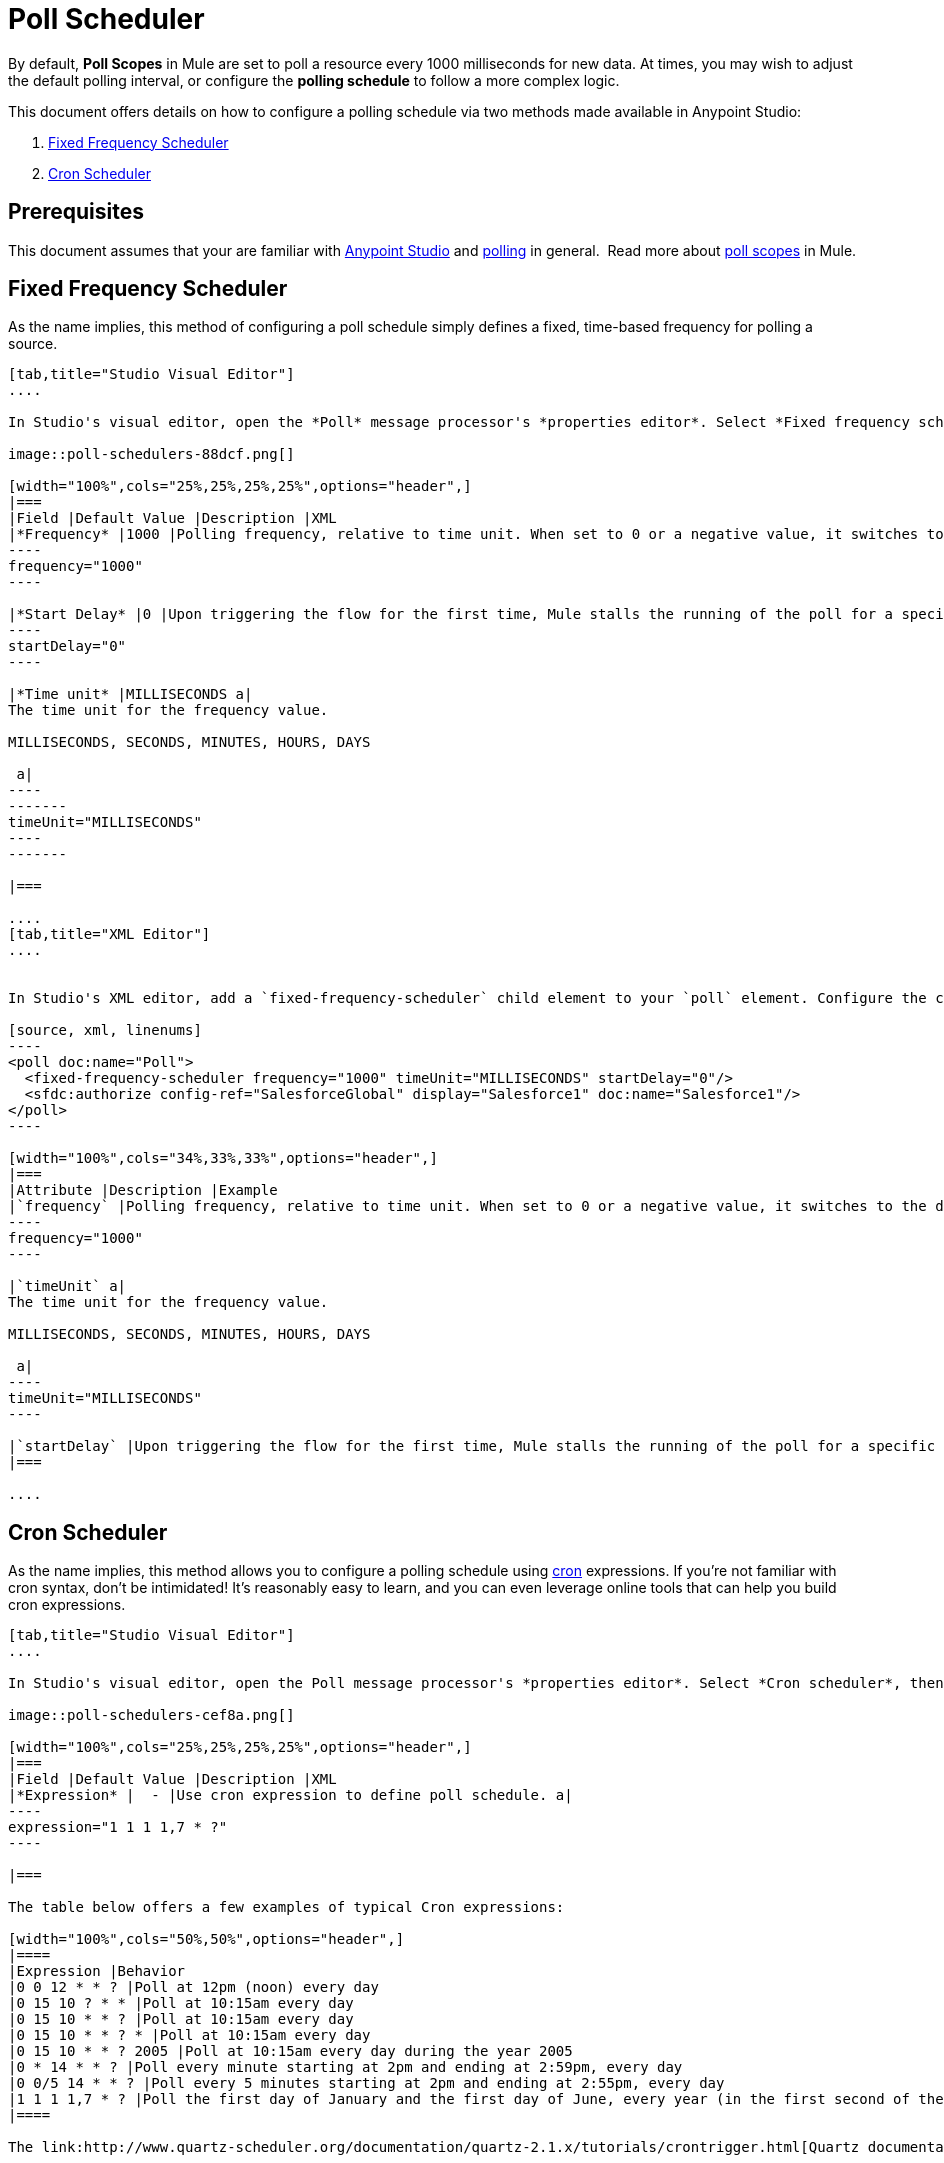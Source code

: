 = Poll Scheduler
:keywords: anypoint studio, poll scope, polling, quartz, schedule, intervals, timing, trigger

By default, *Poll Scopes* in Mule are set to poll a resource every 1000 milliseconds for new data. At times, you may wish to adjust the default polling interval, or configure the *polling schedule* to follow a more complex logic. 

This document offers details on how to configure a polling schedule via two methods made available in Anypoint Studio:

. <<Fixed Frequency Scheduler>>
. <<Cron Scheduler>> 

== Prerequisites

This document assumes that your are familiar with link:/mule-fundamentals/v/3.8/anypoint-studio-essentials[Anypoint Studio] and link:http://en.wikipedia.org/wiki/Polling_(computer_science)[polling] in general.  Read more about link:/mule-user-guide/v/3.8/poll-reference[poll scopes] in Mule.

== Fixed Frequency Scheduler

As the name implies, this method of configuring a poll schedule simply defines a fixed, time-based frequency for polling a source. 

[tabs]
------
[tab,title="Studio Visual Editor"]
....

In Studio's visual editor, open the *Poll* message processor's *properties editor*. Select *Fixed frequency scheduler*, then adjust the values of the fields according to the table below.

image::poll-schedulers-88dcf.png[]

[width="100%",cols="25%,25%,25%,25%",options="header",]
|===
|Field |Default Value |Description |XML
|*Frequency* |1000 |Polling frequency, relative to time unit. When set to 0 or a negative value, it switches to the default. a|
----
frequency="1000"
----

|*Start Delay* |0 |Upon triggering the flow for the first time, Mule stalls the running of the poll for a specific amount of time. This time period is expressed in the same time units as the frequency. a|
----
startDelay="0"
----

|*Time unit* |MILLISECONDS a|
The time unit for the frequency value.

MILLISECONDS, SECONDS, MINUTES, HOURS, DAYS

 a|
----
-------
timeUnit="MILLISECONDS"
----
-------

|===

....
[tab,title="XML Editor"]
....


In Studio's XML editor, add a `fixed-frequency-scheduler` child element to your `poll` element. Configure the child element's attributes according to the table below.

[source, xml, linenums]
----
<poll doc:name="Poll">
  <fixed-frequency-scheduler frequency="1000" timeUnit="MILLISECONDS" startDelay="0"/>
  <sfdc:authorize config-ref="SalesforceGlobal" display="Salesforce1" doc:name="Salesforce1"/>
</poll>
----

[width="100%",cols="34%,33%,33%",options="header",]
|===
|Attribute |Description |Example
|`frequency` |Polling frequency, relative to time unit. When set to 0 or a negative value, it switches to the default. a|
----
frequency="1000"
----

|`timeUnit` a|
The time unit for the frequency value.

MILLISECONDS, SECONDS, MINUTES, HOURS, DAYS

 a|
----
timeUnit="MILLISECONDS"
----

|`startDelay` |Upon triggering the flow for the first time, Mule stalls the running of the poll for a specific amount of time. This time period is expressed in the same time units as the frequency. |`startDelay="0"`
|===

....
------

== Cron Scheduler

As the name implies, this method allows you to configure a polling schedule using link:http://en.wikipedia.org/wiki/Cron[cron] expressions. If you're not familiar with cron syntax, don't be intimidated! It's reasonably easy to learn, and you can even leverage online tools that can help you build cron expressions.

[tabs]
------
[tab,title="Studio Visual Editor"]
....

In Studio's visual editor, open the Poll message processor's *properties editor*. Select *Cron scheduler*, then adjust the value of the *Expression* field according to the table below.

image::poll-schedulers-cef8a.png[]

[width="100%",cols="25%,25%,25%,25%",options="header",]
|===
|Field |Default Value |Description |XML
|*Expression* |  - |Use cron expression to define poll schedule. a|
----
expression="1 1 1 1,7 * ?"
----

|===

The table below offers a few examples of typical Cron expressions:

[width="100%",cols="50%,50%",options="header",]
|====
|Expression |Behavior
|0 0 12 * * ? |Poll at 12pm (noon) every day
|0 15 10 ? * * |Poll at 10:15am every day
|0 15 10 * * ? |Poll at 10:15am every day
|0 15 10 * * ? * |Poll at 10:15am every day
|0 15 10 * * ? 2005 |Poll at 10:15am every day during the year 2005
|0 * 14 * * ? |Poll every minute starting at 2pm and ending at 2:59pm, every day
|0 0/5 14 * * ? |Poll every 5 minutes starting at 2pm and ending at 2:55pm, every day
|1 1 1 1,7 * ? |Poll the first day of January and the first day of June, every year (in the first second of the first minute of the first hour) +
|====

The link:http://www.quartz-scheduler.org/documentation/quartz-2.1.x/tutorials/crontrigger.html[Quartz documentation] also provides an in depth description of what you can do with cron expressions.

....
[tab,title="XML Editor"]
....

In Studio's XML editor, add a *`schedulers:cron-scheduler`* child element to your *`poll`* element. Configure the child element's attribute according to the table below.

[source, xml, linenums]
----
<poll doc:name="Poll" frequency="1000">
        <schedulers:cron-scheduler expression="1 1 1 1,7 * ?" timeZone="America/Argentina/Buenos_Aires"/>
        <sfdc:authorize config-ref="SalesforceGlobal" display="Salesforce1" doc:name="Salesforce1"/>
    </poll>
----

[width="100%",cols="25%,25%,25%,25%",options="header",]
|===
|Parameter |Default Value |Description |Example
|`expression` |- |Use cron expression to define poll schedule. a|
----
expression="1 1 1 1,7 * ?"
----
|timeZone | Time zone passed as system property, or in machine's operating system. | Timezone in link:https://docs.oracle.com/javase/7/docs/api/java/util/TimeZone.html[java time zone] format  a|
----
timeZone="America/Argentina/Buenos_Aires"
----

|===

Here are a few examples of typical Cron expressions:

[width="100%",cols="50%,50%",options="header",]
|====
|Expression |Behavior
|0 0 12 * * ? |Poll at 12pm (noon) every day
|0 15 10 ? * * |Poll at 10:15am every day
|0 * 14 * * * |Poll every minute starting at 2pm and ending at 2:59pm, every day
|0 0/5 14 * * * |Poll every 5 minutes starting at 2pm and ending at 2:55pm, every day
|0 0 0 1,7 * * |Poll the first day of January and the first day of June, every year (in the first second of the first minute of the first hour)
|====

The link:http://www.quartz-scheduler.org/documentation/quartz-2.1.x/tutorials/crontrigger.html[Quartz documentation] also provides an in depth description of what you can do with cron expressions.
....
------

== See Also

* Learn more about link:/mule-user-guide/v/3.8/poll-reference[Poll Scopes] in Mule.
* Reference link:/mule-user-guide/v/3.8/mule-expression-language-mel[Mule Expression Language MEL].
* Learn more about link:/mule-user-guide/v/3.8/mule-expression-language-date-and-time-functions[MEL Date and Time Functions].
* link:http://training.mulesoft.com[MuleSoft Training]
* link:https://www.mulesoft.com/webinars[MuleSoft Webinars]
* link:http://blogs.mulesoft.com[MuleSoft Blogs]
* link:http://forums.mulesoft.com[MuleSoft's Forums]
